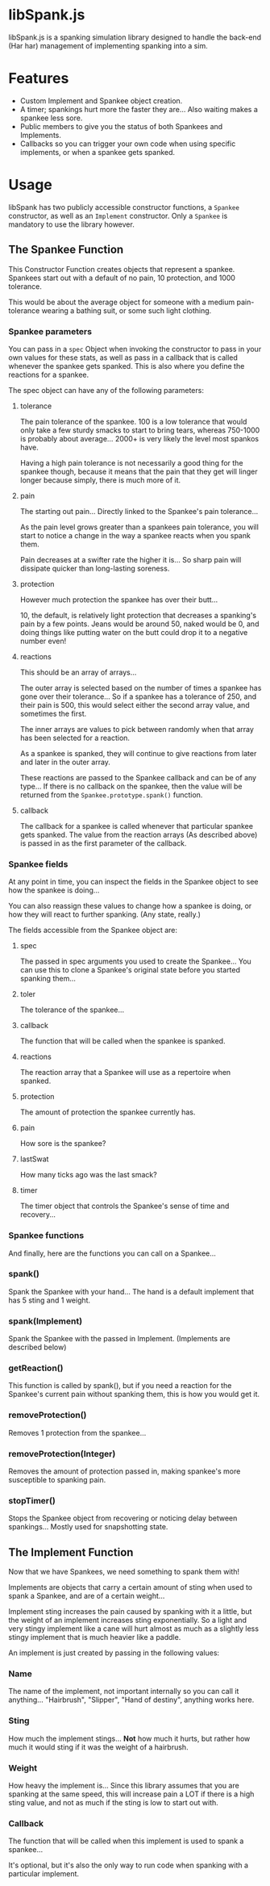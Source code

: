 * libSpank.js

libSpank.js is a spanking simulation library designed to handle the
back-end (Har har) management of implementing spanking into a sim.

* Features
- Custom Implement and Spankee object creation.
- A timer; spankings hurt more the faster they are... Also waiting
  makes a spankee less sore.
- Public members to give you the status of both Spankees and
  Implements.
- Callbacks so you can trigger your own code when using specific
  implements, or when a spankee gets spanked.

* Usage
libSpank has two publicly accessible constructor functions, a
=Spankee= constructor, as well as an =Implement= constructor. Only a
=Spankee= is mandatory to use the library however.

** The Spankee Function
This Constructor Function creates objects that represent a
spankee. Spankees start out with a default of no pain, 10 protection,
and 1000 tolerance.

This would be about the average object for someone with a medium
pain-tolerance wearing a bathing suit, or some such light clothing.

*** Spankee parameters
You can pass in a =spec= Object when invoking the constructor to pass
in your own values for these stats, as well as pass in a callback that
is called whenever the spankee gets spanked. This is also where you
define the reactions for a spankee.

The spec object can have any of the following parameters:

**** tolerance
The pain tolerance of the spankee. 100 is a low tolerance that would
only take a few sturdy smacks to start to bring tears, whereas
750-1000 is probably about average... 2000+ is very likely the level
most spankos have.

Having a high pain tolerance is not necessarily a good thing for the
spankee though, because it means that the pain that they get will
linger longer because simply, there is much more of it.

**** pain
The starting out pain... Directly linked to the Spankee's pain
tolerance...

As the pain level grows greater than a spankees pain tolerance, you
will start to notice a change in the way a spankee reacts when you
spank them.

Pain decreases at a swifter rate the higher it is... So sharp pain
will dissipate quicker than long-lasting soreness.

**** protection
However much protection the spankee has over their butt...

10, the default, is relatively light protection that decreases a
spanking's pain by a few points. Jeans would be around 50, naked would
be 0, and doing things like putting water on the butt could drop it to
a negative number even!

**** reactions
This should be an array of arrays...

The outer array is selected based on the number of times a spankee has
gone over their tolerance... So if a spankee has a tolerance of 250,
and their pain is 500, this would select either the second array
value, and sometimes the first.

The inner arrays are values to pick between randomly when that array
has been selected for a reaction.

As a spankee is spanked, they will continue to give reactions from
later and later in the outer array.

These reactions are passed to the Spankee callback and can be of any
type... If there is no callback on the spankee, then the value will be
returned from the =Spankee.prototype.spank()= function.

**** callback
The callback for a spankee is called whenever that particular spankee
gets spanked. The value from the reaction arrays (As described above)
is passed in as the first parameter of the callback.

*** Spankee fields
At any point in time, you can inspect the fields in the Spankee object
to see how the spankee is doing...

You can also reassign these values to change how a spankee is doing,
or how they will react to further spanking. (Any state, really.)

The fields accessible from the Spankee object are:

**** spec
The passed in spec arguments you used to create the Spankee... You can
use this to clone a Spankee's original state before you started
spanking them...

**** toler
The tolerance of the spankee...

**** callback
The function that will be called when the spankee is spanked.

**** reactions
The reaction array that a Spankee will use as a repertoire when
spanked.

**** protection
The amount of protection the spankee currently has.

**** pain
How sore is the spankee?

**** lastSwat
How many ticks ago was the last smack?

**** timer
The timer object that controls the Spankee's sense of time and
recovery...

*** Spankee functions
And finally, here are the functions you can call on a Spankee...

*** spank()
Spank the Spankee with your hand... The hand is a default implement
that has 5 sting and 1 weight.

*** spank(Implement)
Spank the Spankee with the passed in Implement. (Implements are
described below)

*** getReaction()
This function is called by spank(), but if you need a reaction for the
Spankee's current pain without spanking them, this is how you would
get it.

*** removeProtection()
Removes 1 protection from the spankee...

*** removeProtection(Integer)
Removes the amount of protection passed in, making spankee's more
susceptible to spanking pain.

*** stopTimer()
Stops the Spankee object from recovering or noticing delay between
spankings... Mostly used for snapshotting state.

** The Implement Function
Now that we have Spankees, we need something to spank them with!

Implements are objects that carry a certain amount of sting when used
to spank a Spankee, and are of a certain weight...

Implement sting increases the pain caused by spanking with it a
little, but the weight of an implement increases sting
exponentially. So a light and very stingy implement like a cane will
hurt almost as much as a slightly less stingy implement that is much
heavier like a paddle.

An implement is just created by passing in the following values:

*** Name
The name of the implement, not important internally so you can call it
anything... "Hairbrush", "Slipper", "Hand of destiny", anything works
here.

*** Sting
How much the implement stings... *Not* how much it hurts, but rather
how much it would sting if it was the weight of a hairbrush.

*** Weight
How heavy the implement is... Since this library assumes that you are
spanking at the same speed, this will increase pain a LOT if there is
a high sting value, and not as much if the sting is low to start out
with.

*** Callback
The function that will be called when this implement is used to spank
a spankee...

It's optional, but it's also the only way to run code when spanking
with a particular implement.
